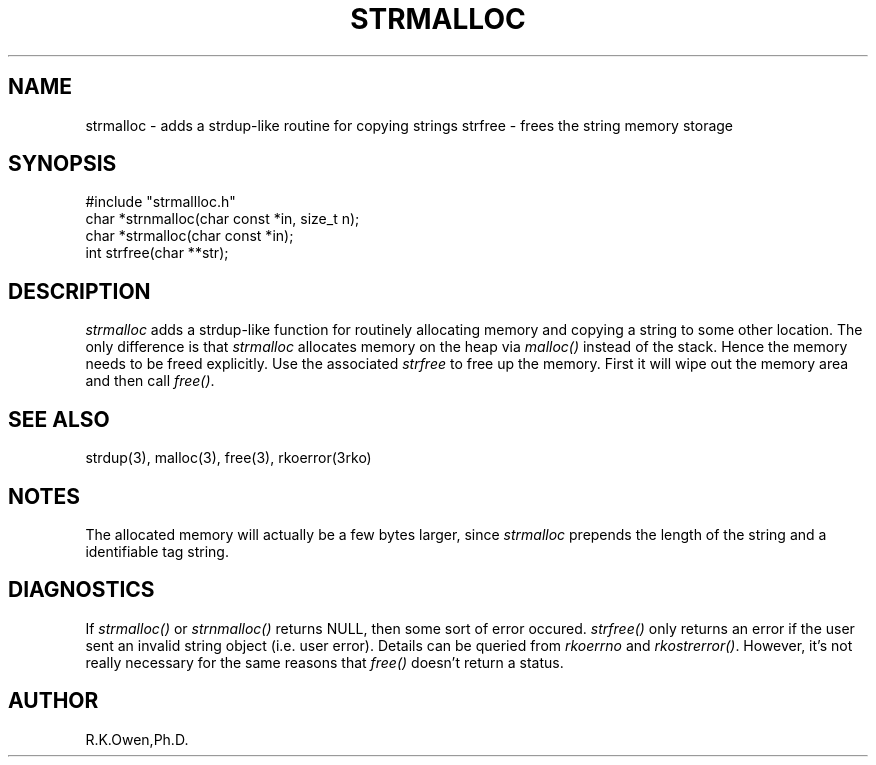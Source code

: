 .\" RCSID @(#)$Id: strmalloc.man,v 1.2 2002/02/08 16:26:01 rk Exp $
.TH "STRMALLOC" "3rko" "01 Sept 1999"
.SH NAME
strmalloc \- adds a strdup-like routine for copying strings
strfree \- frees the string memory storage
.SH SYNOPSIS

 #include "strmallloc.h"
 char *strnmalloc(char const *in, size_t n);
 char *strmalloc(char const *in);
 int strfree(char **str);

.SH DESCRIPTION
.I strmalloc
adds a strdup-like function for routinely allocating memory
and copying a string to some other location.
The only difference is that
.I strmalloc
allocates memory on the heap via
.I malloc()
instead of the stack.  Hence the memory needs to be freed
explicitly.  Use the associated
.I strfree
to free up the memory.   First it will wipe out the memory area
and then call
.IR free() .

.SH SEE ALSO
strdup(3), malloc(3), free(3), rkoerror(3rko)

.SH NOTES
The allocated memory will actually be a few bytes larger, since
.I strmalloc
prepends the length of the string and a identifiable tag string.

.SH DIAGNOSTICS
If
.I strmalloc()
or
.I strnmalloc()
returns NULL, then some sort of error occured.
.I strfree()
only returns an error if the user sent an invalid string object
(i.e. user error).
Details can be queried from
.I rkoerrno
and
.IR rkostrerror() .
However, it's not really necessary for the same reasons that
.I free()
doesn't return a status.

.SH AUTHOR
R.K.Owen,Ph.D.

.KEY WORDS
